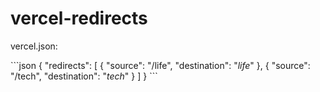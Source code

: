 * vercel-redirects
:PROPERTIES:
:CUSTOM_ID: vercel-redirects
:END:
vercel.json:

```json { "redirects": [ { "source": "/life", "destination": "/life/" }, { "source": "/tech", "destination": "/tech/" } ] } ```
